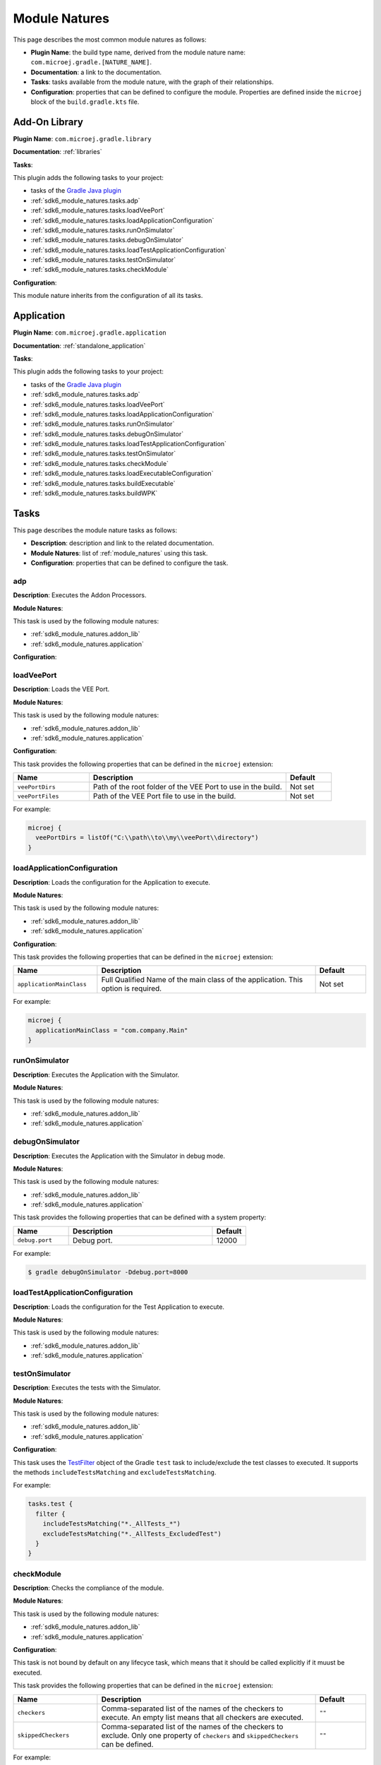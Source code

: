.. _sdk6_module_natures:

Module Natures
==============

This page describes the most common module natures as follows:

- **Plugin Name**: the build type name, derived from the module nature name: ``com.microej.gradle.[NATURE_NAME]``.
- **Documentation**: a link to the documentation.
- **Tasks**: tasks available from the module nature, with the graph of their relationships.
- **Configuration**: properties that can be defined to configure the module. Properties are defined inside the ``microej`` block of the ``build.gradle.kts`` file.

.. _sdk6_module_natures.addon_lib:

Add-On Library
--------------

**Plugin Name**: ``com.microej.gradle.library``

**Documentation**: :ref:`libraries`

**Tasks**:

This plugin adds the following tasks to your project:

- tasks of the `Gradle Java plugin <https://docs.gradle.org/current/userguide/java_plugin.html>`__
- :ref:`sdk6_module_natures.tasks.adp`
- :ref:`sdk6_module_natures.tasks.loadVeePort`
- :ref:`sdk6_module_natures.tasks.loadApplicationConfiguration`
- :ref:`sdk6_module_natures.tasks.runOnSimulator`
- :ref:`sdk6_module_natures.tasks.debugOnSimulator`
- :ref:`sdk6_module_natures.tasks.loadTestApplicationConfiguration`
- :ref:`sdk6_module_natures.tasks.testOnSimulator`
- :ref:`sdk6_module_natures.tasks.checkModule`

.. graphviz:: graphAddonLibraryModule.dot

**Configuration**:

This module nature inherits from the configuration of all its tasks.


.. _sdk6_module_natures.application:

Application
-----------

**Plugin Name**: ``com.microej.gradle.application``

**Documentation**: :ref:`standalone_application`

**Tasks**:

This plugin adds the following tasks to your project:

- tasks of the `Gradle Java plugin <https://docs.gradle.org/current/userguide/java_plugin.html>`__
- :ref:`sdk6_module_natures.tasks.adp`
- :ref:`sdk6_module_natures.tasks.loadVeePort`
- :ref:`sdk6_module_natures.tasks.loadApplicationConfiguration`
- :ref:`sdk6_module_natures.tasks.runOnSimulator`
- :ref:`sdk6_module_natures.tasks.debugOnSimulator`
- :ref:`sdk6_module_natures.tasks.loadTestApplicationConfiguration`
- :ref:`sdk6_module_natures.tasks.testOnSimulator`
- :ref:`sdk6_module_natures.tasks.checkModule`
- :ref:`sdk6_module_natures.tasks.loadExecutableConfiguration`
- :ref:`sdk6_module_natures.tasks.buildExecutable`
- :ref:`sdk6_module_natures.tasks.buildWPK`

.. graphviz:: graphApplicationModule.dot


.. _sdk6_module_natures.tasks:

Tasks
-----

This page describes the module nature tasks as follows:

- **Description**: description and link to the related documentation.
- **Module Natures**: list of :ref:`module_natures` using this task.
- **Configuration**: properties that can be defined to configure the task.

.. _sdk6_module_natures.tasks.adp:

adp
^^^

**Description**: Executes the Addon Processors.

**Module Natures**:

This task is used by the following module natures:

- :ref:`sdk6_module_natures.addon_lib`
- :ref:`sdk6_module_natures.application`

**Configuration**:


.. _sdk6_module_natures.tasks.loadVeePort:

loadVeePort
^^^^^^^^^^^^

**Description**: Loads the VEE Port.

**Module Natures**:

This task is used by the following module natures:

- :ref:`sdk6_module_natures.addon_lib`
- :ref:`sdk6_module_natures.application`

**Configuration**:

This task provides the following properties that can be defined in the ``microej`` extension:

.. list-table:: 
   :widths: 25 65 15
   :header-rows: 1

   * - Name
     - Description
     - Default    
   * - ``veePortDirs``
     - Path of the root folder of the VEE Port to use in the build.
     - Not set
   * - ``veePortFiles``
     - Path of the VEE Port file to use in the build. 
     - Not set

For example:

.. code::

  microej {
    veePortDirs = listOf("C:\\path\\to\\my\\veePort\\directory")
  }

.. _sdk6_module_natures.tasks.loadApplicationConfiguration:

loadApplicationConfiguration
^^^^^^^^^^^^^^^^^^^^^^^^^^^^

**Description**: Loads the configuration for the Application to execute.

**Module Natures**:

This task is used by the following module natures:

- :ref:`sdk6_module_natures.addon_lib`
- :ref:`sdk6_module_natures.application`

**Configuration**:

This task provides the following properties that can be defined in the ``microej`` extension:

.. list-table:: 
   :widths: 25 65 15
   :header-rows: 1

   * - Name
     - Description
     - Default    
   * - ``applicationMainClass``
     - Full Qualified Name of the main class of the application. This option is required.
     - Not set

For example:

.. code::

  microej {
    applicationMainClass = "com.company.Main"
  }

.. _sdk6_module_natures.tasks.runOnSimulator:

runOnSimulator
^^^^^^^^^^^^^^

**Description**: Executes the Application with the Simulator.

**Module Natures**:

This task is used by the following module natures:

- :ref:`sdk6_module_natures.addon_lib`
- :ref:`sdk6_module_natures.application`

.. _sdk6_module_natures.tasks.debugOnSimulator:

debugOnSimulator
^^^^^^^^^^^^^^^^

**Description**: Executes the Application with the Simulator in debug mode.

**Module Natures**:

This task is used by the following module natures:

- :ref:`sdk6_module_natures.addon_lib`
- :ref:`sdk6_module_natures.application`

This task provides the following properties that can be defined with a system property:

.. list-table:: 
   :widths: 25 65 15
   :header-rows: 1

   * - Name
     - Description
     - Default    
   * - ``debug.port``
     - Debug port.
     - 12000

For example:

.. code::

  $ gradle debugOnSimulator -Ddebug.port=8000

.. _sdk6_module_natures.tasks.loadTestApplicationConfiguration:

loadTestApplicationConfiguration
^^^^^^^^^^^^^^^^^^^^^^^^^^^^^^^^

**Description**: Loads the configuration for the Test Application to execute.

**Module Natures**:

This task is used by the following module natures:

- :ref:`sdk6_module_natures.addon_lib`
- :ref:`sdk6_module_natures.application`


.. _sdk6_module_natures.tasks.testOnSimulator:

testOnSimulator
^^^^^^^^^^^^^^^

**Description**: Executes the tests with the Simulator.

**Module Natures**:

This task is used by the following module natures:

- :ref:`sdk6_module_natures.addon_lib`
- :ref:`sdk6_module_natures.application`

**Configuration**:

This task uses the `TestFilter <https://docs.gradle.org/current/javadoc/org/gradle/api/tasks/testing/TestFilter.html>`__ object 
of the Gradle ``test`` task to include/exclude the test classes to executed.
It supports the methods ``includeTestsMatching`` and ``excludeTestsMatching``.

For example:

.. code::

  tasks.test {
    filter {
      includeTestsMatching("*._AllTests_*")
      excludeTestsMatching("*._AllTests_ExcludedTest")
    }
  }

.. _sdk6_module_natures.tasks.checkModule:

checkModule
^^^^^^^^^^^

**Description**: Checks the compliance of the module.

**Module Natures**:

This task is used by the following module natures:

- :ref:`sdk6_module_natures.addon_lib`
- :ref:`sdk6_module_natures.application`

**Configuration**:

This task is not bound by default on any lifecyce task, 
which means that it should be called explicitly if it muust be executed.

This task provides the following properties that can be defined in the ``microej`` extension:

.. list-table:: 
   :widths: 25 65 15
   :header-rows: 1

   * - Name
     - Description
     - Default
   * - ``checkers``
     - Comma-separated list of the names of the checkers to execute. 
       An empty list means that all checkers are executed.
     - ``""``
   * - ``skippedCheckers``
     - Comma-separated list of the names of the checkers to exclude. 
       Only one property of ``checkers`` and ``skippedCheckers`` can be defined.
     - ``""``

For example:

.. code::

  microej {
    checkers = "readme,license"
  }

.. _sdk6_module_natures.tasks.loadExecutableConfiguration:

loadExecutableConfiguration
^^^^^^^^^^^^^^^^^^^^^^^^^^^

**Description**: Loads the configuration to build the Executable of an Application.

**Module Natures**:

This task is used by the following module natures:

- :ref:`sdk6_module_natures.application`

.. _sdk6_module_natures.tasks.buildExecutable:

buildExecutable
^^^^^^^^^^^^^^^

**Description**: Build the Executable of an Application.

**Module Natures**:

This task is used by the following module natures:

- :ref:`sdk6_module_natures.application`

.. _sdk6_module_natures.tasks.buildWPK:

buildWPK
^^^^^^^^

**Description**: Builds the WPK of the Application.

**Module Natures**:

This task is used by the following module natures:

- :ref:`sdk6_module_natures.application`


.. _gradle_global_build_options:

Global Properties
-----------------

The following properties are available in any module:

.. list-table::
   :widths: 1 5 3
   :header-rows: 1

   * - Name
     - Description
     - Default
   * - ``microejConflictResolutionRulesEnabled``
     - Boolean to enabled or disabled the MicroEJ conflict resolution rules.
     - ``true``

For example:

.. code::

  microej {
    microejConflictResolutionRulesEnabled = false
  }

..
   | Copyright 2008-2023, MicroEJ Corp. Content in this space is free 
   for read and redistribute. Except if otherwise stated, modification 
   is subject to MicroEJ Corp prior approval.
   | MicroEJ is a trademark of MicroEJ Corp. All other trademarks and 
   copyrights are the property of their respective owners.
